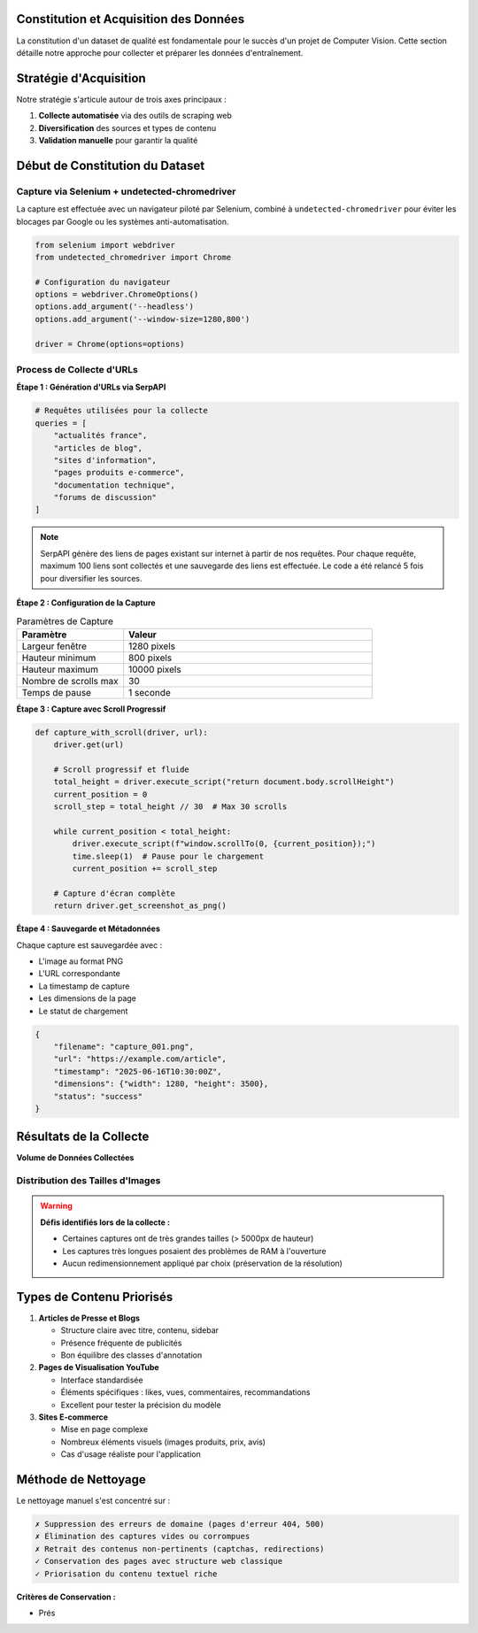 Constitution et Acquisition des Données
========================================

La constitution d'un dataset de qualité est fondamentale pour le succès d'un projet de Computer Vision. 
Cette section détaille notre approche pour collecter et préparer les données d'entraînement.

Stratégie d'Acquisition
=======================

Notre stratégie s'articule autour de trois axes principaux :

1. **Collecte automatisée** via des outils de scraping web
2. **Diversification** des sources et types de contenu  
3. **Validation manuelle** pour garantir la qualité

.. mermaid::

   flowchart LR
       A[SerpAPI] --> B[Liste d'URLs]
       B --> C[Selenium + Chrome]
       C --> D[Captures d'écran]
       D --> E[~3000 images brutes]
       E --> F[Nettoyage manuel]
       F --> G[~2663 images finales]

Début de Constitution du Dataset
===============================

Capture via Selenium + undetected-chromedriver
-----------------------------------------------

La capture est effectuée avec un navigateur piloté par Selenium, combiné à ``undetected-chromedriver`` 
pour éviter les blocages par Google ou les systèmes anti-automatisation.

.. code-block:: python

   from selenium import webdriver
   from undetected_chromedriver import Chrome
   
   # Configuration du navigateur
   options = webdriver.ChromeOptions()
   options.add_argument('--headless')
   options.add_argument('--window-size=1280,800')
   
   driver = Chrome(options=options)

Process de Collecte d'URLs
---------------------------

**Étape 1 : Génération d'URLs via SerpAPI**

.. code-block:: python

   # Requêtes utilisées pour la collecte
   queries = [
       "actualités france",
       "articles de blog",
       "sites d'information", 
       "pages produits e-commerce",
       "documentation technique",
       "forums de discussion"
   ]

.. note::
   SerpAPI génère des liens de pages existant sur internet à partir de nos requêtes. 
   Pour chaque requête, maximum 100 liens sont collectés et une sauvegarde des liens 
   est effectuée. Le code a été relancé 5 fois pour diversifier les sources.

**Étape 2 : Configuration de la Capture**

.. list-table:: Paramètres de Capture
   :header-rows: 1
   :widths: 30 70

   * - **Paramètre**
     - **Valeur**
   * - Largeur fenêtre
     - 1280 pixels
   * - Hauteur minimum
     - 800 pixels  
   * - Hauteur maximum
     - 10000 pixels
   * - Nombre de scrolls max
     - 30
   * - Temps de pause
     - 1 seconde

**Étape 3 : Capture avec Scroll Progressif**

.. code-block:: python

   def capture_with_scroll(driver, url):
       driver.get(url)
       
       # Scroll progressif et fluide
       total_height = driver.execute_script("return document.body.scrollHeight")
       current_position = 0
       scroll_step = total_height // 30  # Max 30 scrolls
       
       while current_position < total_height:
           driver.execute_script(f"window.scrollTo(0, {current_position});")
           time.sleep(1)  # Pause pour le chargement
           current_position += scroll_step
       
       # Capture d'écran complète
       return driver.get_screenshot_as_png()

**Étape 4 : Sauvegarde et Métadonnées**

Chaque capture est sauvegardée avec :

* L'image au format PNG
* L'URL correspondante
* La timestamp de capture
* Les dimensions de la page
* Le statut de chargement

.. code-block:: json

   {
       "filename": "capture_001.png",
       "url": "https://example.com/article",
       "timestamp": "2025-06-16T10:30:00Z",
       "dimensions": {"width": 1280, "height": 3500},
       "status": "success"
   }

Résultats de la Collecte
========================

**Volume de Données Collectées**

.. grid:: 3

   .. grid-item-card:: 📊 Images Brutes
      :text-align: center
      
      ~3000 captures initiales

   .. grid-item-card:: 🧹 Après Nettoyage
      :text-align: center
      
      2663 images conservées

   .. grid-item-card:: 🎯 Priorisées
      :text-align: center
      
      Articles et vidéos YouTube

Distribution des Tailles d'Images
----------------------------------

.. image:: ../_static/taille_distribution.png
   :width: 600px
   :align: center
   :alt: Distribution des tailles d'images collectées

.. warning::
   **Défis identifiés lors de la collecte :**
   
   * Certaines captures ont de très grandes tailles (> 5000px de hauteur)
   * Les captures très longues posaient des problèmes de RAM à l'ouverture
   * Aucun redimensionnement appliqué par choix (préservation de la résolution)

Types de Contenu Priorisés
===========================

1. **Articles de Presse et Blogs**
   
   * Structure claire avec titre, contenu, sidebar
   * Présence fréquente de publicités
   * Bon équilibre des classes d'annotation

2. **Pages de Visualisation YouTube**
   
   * Interface standardisée
   * Éléments spécifiques : likes, vues, commentaires, recommandations
   * Excellent pour tester la précision du modèle

3. **Sites E-commerce**
   
   * Mise en page complexe
   * Nombreux éléments visuels (images produits, prix, avis)
   * Cas d'usage réaliste pour l'application

Méthode de Nettoyage
====================

Le nettoyage manuel s'est concentré sur :

.. code-block:: none

   ✗ Suppression des erreurs de domaine (pages d'erreur 404, 500)
   ✗ Élimination des captures vides ou corrompues  
   ✗ Retrait des contenus non-pertinents (captchas, redirections)
   ✓ Conservation des pages avec structure web classique
   ✓ Priorisation du contenu textuel riche

**Critères de Conservation :**

* Prés
